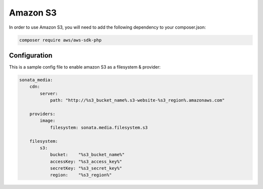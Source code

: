 Amazon S3
=========

In order to use Amazon S3, you will need to add the following dependency to your composer.json:

.. code-block:: bash

    composer require aws/aws-sdk-php

Configuration
-------------

This is a sample config file to enable amazon S3 as a filesystem & provider:

.. code-block:: yaml

    sonata_media:
        cdn:
            server:
                path: "http://%s3_bucket_name%.s3-website-%s3_region%.amazonaws.com"

        providers:
            image:
                filesystem: sonata.media.filesystem.s3

        filesystem:
            s3:
                bucket:    "%s3_bucket_name%"
                accessKey: "%s3_access_key%"
                secretKey: "%s3_secret_key%"
                region:    "%s3_region%"
